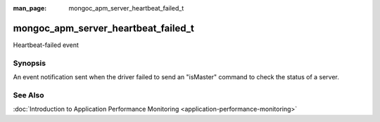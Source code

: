 :man_page: mongoc_apm_server_heartbeat_failed_t

mongoc_apm_server_heartbeat_failed_t
====================================

Heartbeat-failed event

Synopsis
--------

An event notification sent when the driver failed to send an "isMaster" command to check the status of a server.

See Also
--------

:doc:`Introduction to Application Performance Monitoring <application-performance-monitoring>`

.. only:: html

  Functions
  ---------

  .. toctree::
    :titlesonly:
    :maxdepth: 1

    mongoc_apm_server_heartbeat_failed_get_context
    mongoc_apm_server_heartbeat_failed_get_duration
    mongoc_apm_server_heartbeat_failed_get_error
    mongoc_apm_server_heartbeat_failed_get_host

